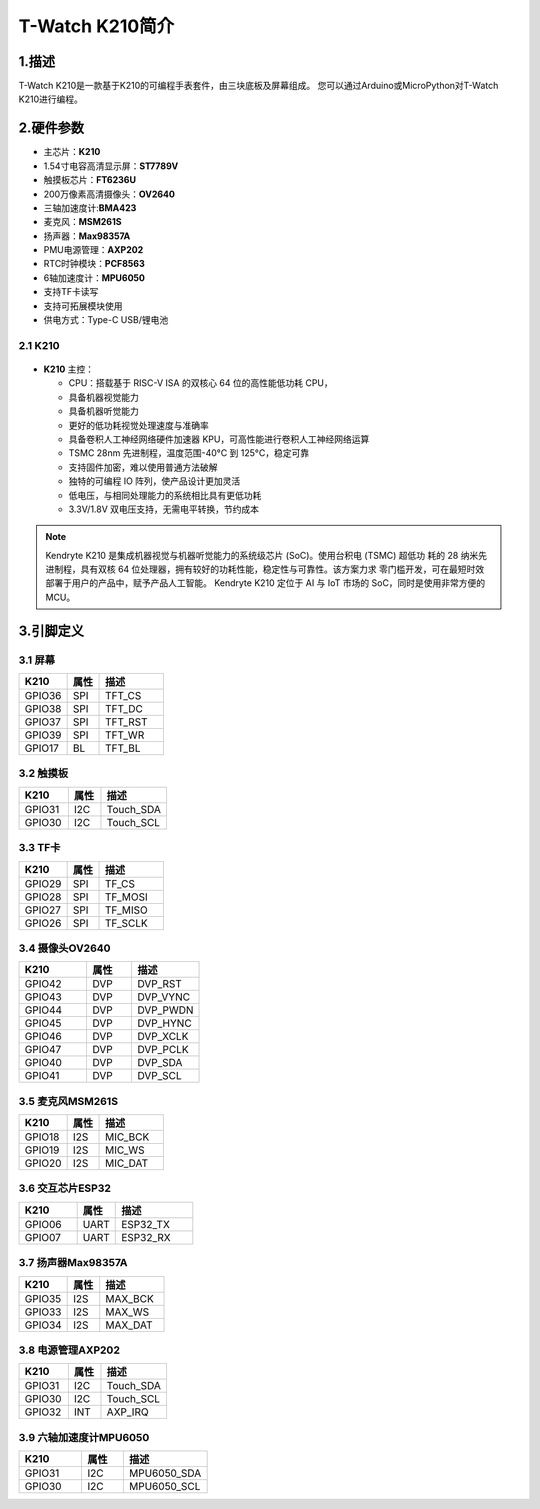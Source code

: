 ================
T-Watch K210简介
================

.. image:: ../_static/k1.jpg

1.描述
==================
T-Watch K210是一款基于K210的可编程手表套件，由三块底板及屏幕组成。
您可以通过Arduino或MicroPython对T-Watch K210进行编程。

2.硬件参数
==============
- 主芯片：**K210**
- 1.54寸电容高清显示屏：**ST7789V**
- 触摸板芯片：**FT6236U**
- 200万像素高清摄像头：**OV2640** 
- 三轴加速度计:**BMA423**
- 麦克风：**MSM261S**
- 扬声器：**Max98357A**
- PMU电源管理：**AXP202**
- RTC时钟模块：**PCF8563**
- 6轴加速度计：**MPU6050**
- 支持TF卡读写
- 支持可拓展模块使用
- 供电方式：Type-C USB/锂电池
  
2.1 K210
--------------
.. figure:: ../_static/i.png 
   :scale: 40
   :align: center

- **K210** 主控：

  - CPU：搭载基于 RISC-V ISA 的双核心 64 位的高性能低功耗 CPU，
  - 具备机器视觉能力
  - 具备机器听觉能力
  - 更好的低功耗视觉处理速度与准确率
  - 具备卷积人工神经网络硬件加速器 KPU，可高性能进行卷积人工神经网络运算
  - TSMC 28nm 先进制程，温度范围-40°C 到 125°C，稳定可靠
  - 支持固件加密，难以使用普通方法破解
  - 独特的可编程 IO 阵列，使产品设计更加灵活
  - 低电压，与相同处理能力的系统相比具有更低功耗
  - 3.3V/1.8V 双电压支持，无需电平转换，节约成本

.. note::

  Kendryte K210 是集成机器视觉与机器听觉能力的系统级芯片 (SoC)。使用台积电 (TSMC) 超低功
  耗的 28 纳米先进制程，具有双核 64 位处理器，拥有较好的功耗性能，稳定性与可靠性。该方案力求
  零门槛开发，可在最短时效部署于用户的产品中，赋予产品人工智能。
  Kendryte K210 定位于 AI 与 IoT 市场的 SoC，同时是使用非常方便的 MCU。

3.引脚定义
==============

.. image:: ../_static/pin.jpg

3.1 屏幕
--------------
.. list-table:: 
   :widths: 15 10 20
   :header-rows: 1

   * - K210 
     - 属性
     - 描述
   * - GPIO36
     - SPI
     - TFT_CS
   * - GPIO38
     - SPI
     - TFT_DC
   * - GPIO37
     - SPI
     - TFT_RST
   * - GPIO39
     - SPI
     - TFT_WR
   * - GPIO17
     - BL
     - TFT_BL

3.2 触摸板
--------------

.. list-table:: 
   :widths: 15 10 20
   :header-rows: 1

   * - K210 
     - 属性
     - 描述
   * - GPIO31
     - I2C
     - Touch_SDA
   * - GPIO30
     - I2C
     - Touch_SCL

3.3 TF卡
--------------

.. list-table:: 
   :widths: 15 10 20
   :header-rows: 1

   * - K210 
     - 属性
     - 描述
   * - GPIO29
     - SPI
     - TF_CS
   * - GPIO28
     - SPI
     - TF_MOSI
   * - GPIO27
     - SPI
     - TF_MISO
   * - GPIO26
     - SPI
     - TF_SCLK
 
3.4 摄像头OV2640
------------------

.. list-table:: 
   :widths: 15 10 15
   :header-rows: 1

   * - K210 
     - 属性
     - 描述
   * - GPIO42
     - DVP
     - DVP_RST
   * - GPIO43
     - DVP
     - DVP_VYNC
   * - GPIO44
     - DVP
     - DVP_PWDN
   * - GPIO45
     - DVP
     - DVP_HYNC
   * - GPIO46
     - DVP
     - DVP_XCLK
   * - GPIO47
     - DVP
     - DVP_PCLK
   * - GPIO40
     - DVP
     - DVP_SDA
   * - GPIO41
     - DVP
     - DVP_SCL

3.5 麦克风MSM261S
------------------

.. list-table:: 
   :widths: 15 10 20
   :header-rows: 1

   * - K210 
     - 属性
     - 描述
   * - GPIO18
     - I2S
     - MIC_BCK
   * - GPIO19
     - I2S
     - MIC_WS
   * - GPIO20
     - I2S
     - MIC_DAT
3.6 交互芯片ESP32
------------------

.. list-table:: 
   :widths: 15 10 20
   :header-rows: 1

   * - K210 
     - 属性
     - 描述
   * - GPIO06
     - UART
     - ESP32_TX
   * - GPIO07
     - UART
     - ESP32_RX

3.7 扬声器Max98357A
----------------------

.. list-table:: 
   :widths: 15 10 20
   :header-rows: 1

   * - K210 
     - 属性
     - 描述
   * - GPIO35
     - I2S
     - MAX_BCK
   * - GPIO33
     - I2S
     - MAX_WS
   * - GPIO34
     - I2S
     - MAX_DAT

3.8 电源管理AXP202
--------------------

.. list-table:: 
   :widths: 15 10 20
   :header-rows: 1

   * - K210 
     - 属性
     - 描述
   * - GPIO31
     - I2C
     - Touch_SDA
   * - GPIO30
     - I2C
     - Touch_SCL
   * - GPIO32
     - INT
     - AXP_IRQ

3.9 六轴加速度计MPU6050
-----------------------

.. list-table:: 
   :widths: 15 10 20
   :header-rows: 1

   * - K210 
     - 属性
     - 描述
   * - GPIO31
     - I2C
     - MPU6050_SDA
   * - GPIO30
     - I2C
     - MPU6050_SCL